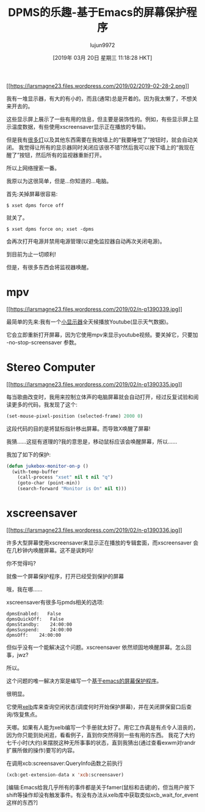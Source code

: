 #+TITLE: DPMS的乐趣-基于Emacs的屏幕保护程序
#+URL: https://lars.ingebrigtsen.no/2019/02/28/fun-with-dpms-or-an-emacs-based-screensaver/
#+AUTHOR: lujun9972
#+TAGS: emacs-common
#+DATE: [2019年 03月 20日 星期三 11:18:28 HKT]
#+LANGUAGE:  zh-CN
#+OPTIONS:  H:6 num:nil toc:t n:nil ::t |:t ^:nil -:nil f:t *:t <:nil

[[https://larsmagne23.files.wordpress.com/2019/02/2019-02-28-2.png][[[https://larsmagne23.files.wordpress.com/2019/02/2019-02-28-2.png]]]]

我有一堆显示器，有大的有小的，而且(通常)总是开着的。因为我太懒了，不想关来开去的。

这些显示屏上展示了一些有用的信息，但主要是装饰性的。例如，有些显示屏上显示温度数据，有些使用xscreensaver显示正在播放的专辑)。

但是我有[[https://lars.ingebrigtsen。no/2011/01/09/emacs-home automation/][很多灯]]以及其他东西需要在我按墙上的“我要睡觉了”按钮时，就会自动关闭。
我觉得让所有的显示器同时关闭应该很不错?然后我可以按下墙上的“我现在醒了”按钮，然后所有的监视器重新打开。

所以上网络搜索一番。

我原以为这很简单，但是…你知道的…电脑。

首先:关掉屏幕很容易:

#+BEGIN_EXAMPLE
$ xset dpms force off
#+END_EXAMPLE

就关了。

#+BEGIN_EXAMPLE
$ xset dpms force on; xset -dpms
#+END_EXAMPLE

会再次打开电源并禁用电源管理(以避免监控器自动再次关闭电源)。

到目前为止一切顺利!

但是，有很多东西会将监视器唤醒。

* mpv
:PROPERTIES:
:CUSTOM_ID: mpv
:END:

[[https://larsmagne23.files.wordpress.com/2019/02/n-p1390339.jpg][[[https://larsmagne23.files.wordpress.com/2019/02/n-p1390339.jpg]]]]

最简单的先来:我有一个[[https://lars.ingebrigtsen。no/2018/08/14/twiddling-youtube-or-i-mean-innovation -in-machine-learning/][小显示器]]全天候播放Youtube(显示天气数据)。

它会立即重新打开屏幕，因为它使用mpv来显示youtube视频。要关掉它，只要加 -no-stop-screensaver 参数。

* Stereo Computer
:PROPERTIES:
:CUSTOM_ID: stereo-computer
:END:

[[https://larsmagne23.files.wordpress.com/2019/02/n-p1390335.jpg][[[https://larsmagne23.files.wordpress.com/2019/02/n-p1390335.jpg]]]]

每当歌曲改变时，我用来控制立体声的电脑屏幕就会自动打开，经过反复试验和阅读更多的代码，我发现了这个:

#+begin_src emacs-lisp
  (set-mouse-pixel-position (selected-frame) 2000 0)
#+end_src

这段代码的目的是将鼠标指针移出屏幕。而导致X唤醒了屏幕!

我猜……这挺有道理的?我的意思是，移动鼠标应该会唤醒屏幕，所以……

我加了如下的保护:

#+begin_src emacs-lisp
  (defun jukebox-monitor-on-p ()
    (with-temp-buffer
      (call-process "xset" nil t nil "q")
      (goto-char (point-min))
      (search-forward "Monitor is On" nil t)))
#+end_src

* xscreensaver
:PROPERTIES:
:CUSTOM_ID: xscreensaver
:END:

[[https://larsmagne23.files.wordpress.com/2019/02/n-p1390336.jpg][[[https://larsmagne23.files.wordpress.com/2019/02/n-p1390336.jpg]]]]

许多大型屏幕使用xscreensaver来显示正在播放的专辑套面，而xscreensaver 会在几秒钟内唤醒屏幕。这不是讽刺吗!

你不觉得吗?

就像一个屏幕保护程序，打开已经受到保护的屏幕

哦，我在哪……

xscreensaver有很多与pmds相关的选项:

#+BEGIN_EXAMPLE
dpmsEnabled:   False
dpmsQuickOff:   False
dpmsStandby:    24:00:00
dpmsSuspend:    24:00:00
dpmsOff:    24:00:00
#+END_EXAMPLE

但似乎没有一个能解决这个问题。xscreensaver 依然顽固地唤醒屏幕。怎么回事，jwz?

所以。

这个问题的唯一解决方案是编写一个[[https://github.com/larsmagne/screensaver.el][基于emacs的屏幕保护程序]]。

很明显。

它使用[[https://github.com/ch11ng/xelb][xelb]]库来查询空闲状态(调度何时开始保护屏幕)，并在关闭屏保窗口后查询/恢复焦点。

天哪。如果有人能为xelb编写一个手册就太好了。用它工作真是有点令人沮丧的，因为你只能到处闲逛，看看例子，直到你突然得到一些有用的东西。
我花了大约七千小时(大约)来摆脱这种无所事事的状态，直到我猜出(通过查看exwm对randr扩展所做的操作)要写的内容。

在调用xcb:screensaver:QueryInfo函数之前执行
#+begin_src emacs-lisp
  (xcb:get-extension-data x 'xcb:screensaver)
#+end_src


[编辑:Emacs给我几乎所有的事件都是关于famer(鼠标和击键)的，但当用户按下shift等操作却没有触发事件。有没有办法从xelb库中获取类似xcb_wait_for_event这样的东西?]

